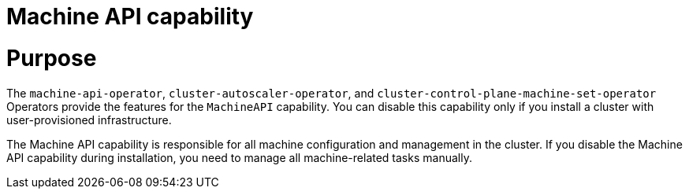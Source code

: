 // Module included in the following assemblies:
//
// * installing/overview/cluster-capabilities.adoc

:_mod-docs-content-type: REFERENCE
[id="machine-api-capability_{context}"]
= Machine API capability

[discrete]
= Purpose

The `machine-api-operator`, `cluster-autoscaler-operator`, and `cluster-control-plane-machine-set-operator` Operators provide the features for the `MachineAPI` capability. You can disable this capability only if you install a cluster with user-provisioned infrastructure.

The Machine API capability is responsible for all machine configuration and management in the cluster. If you disable the Machine API capability during installation, you need to manage all machine-related tasks manually.
